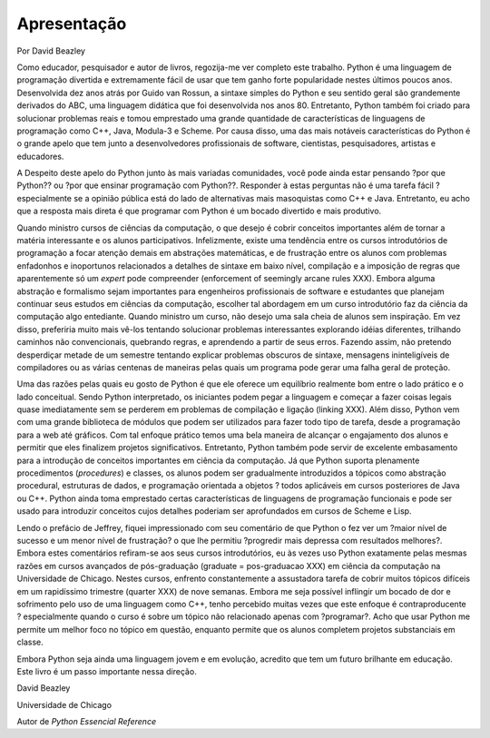 .. $Id: apresentacao.rst,v 2.1 2007-04-23 21:17:31 luciano Exp $

============
Apresentação
============

Por David Beazley

Como educador, pesquisador e autor de livros, regozija-me ver completo este trabalho. Python é uma linguagem de programação divertida e extremamente fácil de usar que tem ganho forte popularidade nestes últimos poucos anos. Desenvolvida dez anos atrás por Guido van Rossun, a sintaxe simples do Python e seu sentido geral são grandemente derivados do ABC, uma linguagem didática que foi desenvolvida nos anos 80. Entretanto, Python também foi criado para solucionar problemas reais e tomou emprestado uma grande quantidade de características de linguagens de programação como C++, Java, Modula-3 e Scheme. Por causa disso, uma das mais notáveis características do Python é o grande apelo que tem junto a desenvolvedores profissionais de software, cientistas, pesquisadores, artistas e educadores.

A Despeito deste apelo do Python junto às mais variadas comunidades, você pode ainda estar pensando ?por que Python?? ou ?por que ensinar programação com Python??. Responder à estas perguntas não é uma tarefa fácil ? especialmente se a opinião pública está do lado de alternativas mais masoquistas como C++ e Java. Entretanto, eu acho que a resposta mais direta é que programar com Python é um bocado divertido e mais produtivo.

Quando ministro cursos de ciências da computação, o que desejo é cobrir conceitos importantes além de tornar a matéria interessante e os alunos participativos. Infelizmente, existe uma tendência entre os cursos introdutórios de programação a focar atenção demais em abstrações matemáticas, e de frustração entre os alunos com problemas enfadonhos e inoportunos relacionados a detalhes de sintaxe em baixo nível, compilação e a imposição de regras que aparentemente só um *expert* pode compreender (enforcement of seemingly arcane rules XXX). Embora alguma abstração e formalismo sejam importantes para engenheiros profissionais de software e estudantes que planejam continuar seus estudos em ciências da computação, escolher tal abordagem em um curso introdutório faz da ciência da computação algo entediante. Quando ministro um curso, não desejo uma sala cheia de alunos sem inspiração. Em vez disso, preferiria muito mais vê-los tentando solucionar problemas interessantes explorando idéias diferentes, trilhando caminhos não convencionais, quebrando regras, e aprendendo a partir de seus erros. Fazendo assim, não pretendo desperdiçar metade de um semestre tentando explicar problemas obscuros de sintaxe, mensagens ininteligíveis de compiladores ou as várias centenas de maneiras pelas quais um programa pode gerar uma falha geral de proteção.

Uma das razões pelas quais eu gosto de Python é que ele oferece um equilíbrio realmente bom entre o lado prático e o lado conceitual. Sendo Python interpretado, os iniciantes podem pegar a linguagem e começar a fazer coisas legais quase imediatamente sem se perderem em problemas de compilação e ligação (linking XXX). Além disso, Python vem com uma grande biblioteca de módulos que podem ser utilizados para fazer todo tipo de tarefa, desde a programação para a web até gráficos. Com tal enfoque prático temos uma bela maneira de alcançar o engajamento dos alunos e permitir que eles finalizem projetos significativos. Entretanto, Python também pode servir de excelente embasamento para a introdução de conceitos importantes em ciência da computação. Já que Python suporta plenamente procedimentos (*procedures*) e classes, os alunos podem ser gradualmente introduzidos a tópicos como abstração procedural, estruturas de dados, e programação orientada a objetos ? todos aplicáveis em cursos posteriores de Java ou C++. Python ainda toma emprestado certas características de linguagens de programação funcionais e pode ser usado para introduzir conceitos cujos detalhes poderiam ser aprofundados em cursos de Scheme e Lisp.

Lendo o prefácio de Jeffrey, fiquei impressionado com seu comentário de que Python o fez ver um ?maior nível de sucesso e um menor nível de frustração? o que lhe permitiu ?progredir mais depressa com resultados melhores?. Embora estes comentários refiram-se aos seus cursos introdutórios, eu às vezes uso Python exatamente pelas mesmas razões em cursos avançados de pós-graduação (graduate = pos-graduacao XXX) em ciência da computação na Universidade de Chicago. Nestes cursos, enfrento constantemente a assustadora tarefa de cobrir muitos tópicos difíceis em um rapidíssimo trimestre (quarter XXX) de nove semanas. Embora me seja possível inflingir um bocado de dor e sofrimento pelo uso de uma linguagem como C++, tenho percebido muitas vezes que este enfoque é contraproducente ? especialmente quando o curso é sobre um tópico não relacionado apenas com ?programar?. Acho que usar Python me permite um melhor foco no tópico em questão, enquanto permite que os alunos completem projetos substanciais em classe.

Embora Python seja ainda uma linguagem jovem e em evolução, acredito que tem um futuro brilhante em educação. Este livro é um passo importante nessa direção.

David Beazley

Universidade de Chicago

Autor de *Python Essencial Reference*
